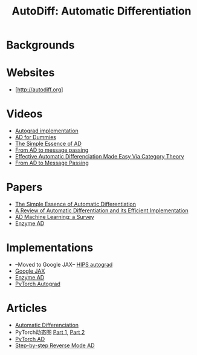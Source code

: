 #+TITLE:     AutoDiff: Automatic Differentiation
#+HTML_HEAD: <link rel="stylesheet" type="text/css" href="css/article.css" />
#+HTML_HEAD: <link rel="stylesheet" type="text/css" href="css/toc.css" />
#+HTML_HEAD: <script src="js/mermaid.min.js" type="text/javascript"></script>
#+HTML_HEAD_EXTRA: <script src="js/org-info.js" type="text/javascript"></script>
#+OPTIONS:   tex:t
#+INDEX: autodiff

* Backgrounds

* Websites
- [http://autodiff.org]

* Videos
- [[http://videolectures.net/deeplearning2017_johnson_automatic_differentiation][Autograd implementation]]
- [[https://www.youtube.com/watch?v=FtnkqIsfNQc][AD for Dummies]]
- [[https://www.youtube.com/watch?v=ne99laPUxN4][The Simple Essence of AD]]
- [[https://www.youtube.com/watch?v=cw7QTSfLjEo][From AD to message passing]]
- [[https://www.youtube.com/watch?v=17gfCTnw6uE][Effective Automatic Differenciation Made Easy Via Category Theory]]
- [[https://www.youtube.com/watch?v=cw7QTSfLjEo][From AD to Message Passing]]

* Papers
- [[https://arxiv.org/pdf/1804.00746.pdf][The Simple Essence of Automatic Differentiation]]
- [[https://arxiv.org/pdf/1811.05031.pdf][A Review of Automatic Differentiation and its Efficient Implementation]]
- [[https://arxiv.org/pdf/1502.05767.pdf][AD Machine Learning: a Survey]]
- [[https://arxiv.org/pdf/2010.01709.pdf][Enzyme AD]]

* Implementations
- --Moved to Google JAX-- [[https://github.com/HIPS/autograd][HIPS autograd]]
- [[https://github.com/google/jax][Google JAX]]
- [[https://enzyme.mit.edu][Enzyme AD]]
- [[https://github.com/pytorch/pytorch/tree/master/torch/csrc/autograd][PyTorch Autograd]]

* Articles
- [[https://www.robots.ox.ac.uk/~tvg/publications/talks/autodiff.pdf][Automatic Differenciation]]
- PyTorch动态图 [[https://zhuanlan.zhihu.com/p/61765561][Part 1]], [[https://zhuanlan.zhihu.com/p/65822256][Part 2]]
- [[https://pytorch.org/docs/stable/notes/autograd.html][PyTorch AD]]
- [[https://stats.stackexchange.com/questions/224140/step-by-step-example-of-reverse-mode-automatic-differentiation][Step-by-step Reverse Mode AD]]
